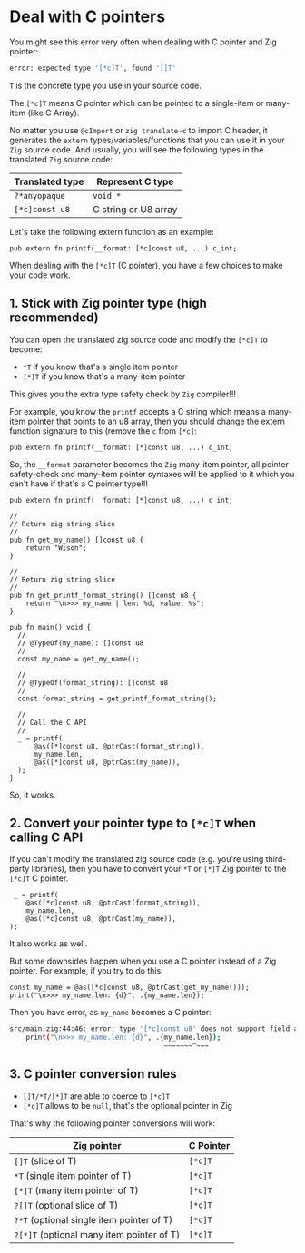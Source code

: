 * Deal with C pointers

You might see this error very often when dealing with C pointer and Zig pointer:

#+BEGIN_SRC bash
   error: expected type '[*c]T', found '[]T'
#+END_SRC

~T~ is the concrete type you use in your source code.

The ~[*c]T~ means C pointer which can be pointed to a single-item or many-item (like C Array).

No matter you use ~@cImport~ or ~zig translate-c~ to import C header, it generates the ~extern~ types/variables/functions that you can use it in your =Zig= source code. And usually, you will see the following types in the translated =Zig= source code:

| Translated type | Represent C type     |
|-----------------+----------------------|
| ~?*anyopaque~     | ~void *~               |
| ~[*c]const u8~    | C string or U8 array |


Let's take the following extern function as an example:

#+BEGIN_SRC zig
  pub extern fn printf(__format: [*c]const u8, ...) c_int;
#+END_SRC


When dealing with the ~[*c]T~ (C pointer), you have a few choices to make your code work. 

** 1. Stick with Zig pointer type (high recommended)

You can open the translated zig source code and modify the ~[*c]T~ to become:

- ~*T~   if you know that's a single item pointer 
- ~[*]T~ if you know that's a many-item pointer 
  
This gives you the extra type safety check by =Zig= compiler!!!

For example, you know the ~printf~ accepts a C string which means a many-item pointer that points to an u8 array, then you should change the extern function signature to this (remove the ~c~ from ~[*c]~:

#+BEGIN_SRC zig
  pub extern fn printf(__format: [*]const u8, ...) c_int;
#+END_SRC

So, the ~__format~ parameter becomes the =Zig= many-item pointer, all pointer safety-check and many-item pointer syntaxes will be applied to it which you can't have if that's a C pointer type!!!

#+BEGIN_SRC zig
  pub extern fn printf(__format: [*]const u8, ...) c_int;

  //
  // Return zig string slice
  //
  pub fn get_my_name() []const u8 {
      return "Wison";
  }

  //
  // Return zig string slice
  //
  pub fn get_printf_format_string() []const u8 {
      return "\n>>> my_name | len: %d, value: %s";
  }

  pub fn main() void {
    //
    // @TypeOf(my_name): []const u8
    //
    const my_name = get_my_name();

    //
    // @TypeOf(format_string): []const u8
    //
    const format_string = get_printf_format_string();

    //
    // Call the C API
    //
    _ = printf(
        @as([*]const u8, @ptrCast(format_string)),
        my_name.len,
        @as([*]const u8, @ptrCast(my_name)),
    );
  }
#+END_SRC

So, it works.


** 2. Convert your pointer type to ~[*c]T~ when calling C API

If you can't modify the translated zig source code (e.g. you're using third-party libraries), then you have to convert your ~*T~ or ~[*]T~ Zig pointer to the ~[*c]T~ C pointer.

#+BEGIN_SRC zig
   _ = printf(
      @as([*c]const u8, @ptrCast(format_string)),
      my_name.len,
      @as([*c]const u8, @ptrCast(my_name)),
  );
#+END_SRC

It also works as well.

But some downsides happen when you use a C pointer instead of a Zig pointer. For example, if you try to do this:

#+BEGIN_SRC zig
    const my_name = @as([*c]const u8, @ptrCast(get_my_name()));
    print("\n>>> my_name.len: {d}", .{my_name.len});
#+END_SRC

Then you have error, as ~my_name~ becomes a C pointer:

#+BEGIN_SRC bash
src/main.zig:44:46: error: type '[*c]const u8' does not support field access
    print("\n>>> my_name.len: {d}", .{my_name.len});
                                      ~~~~~~~^~~~
#+END_SRC


** 3. C pointer conversion rules

- ~[]T/*T/[*]T~ are able to coerce to ~[*c]T~
- ~[*c]T~ allows to be ~null~, that's the optional pointer in Zig

That's why the following pointer conversions will work:

| Zig pointer                               | C Pointer |
|-------------------------------------------+-----------|
| ~[]T~   (slice of T)                        | ~[*c]T~     |
| ~*T~    (single item pointer of T)          | ~[*c]T~     |
| ~[*]T~  (many item pointer of T)            | ~[*c]T~     |
| ~?[]T~  (optional slice of T)               | ~[*c]T~     |
| ~?*T~   (optional single item pointer of T) | ~[*c]T~     |
| ~?[*]T~ (optional many item pointer of T)   | ~[*c]T~     |


